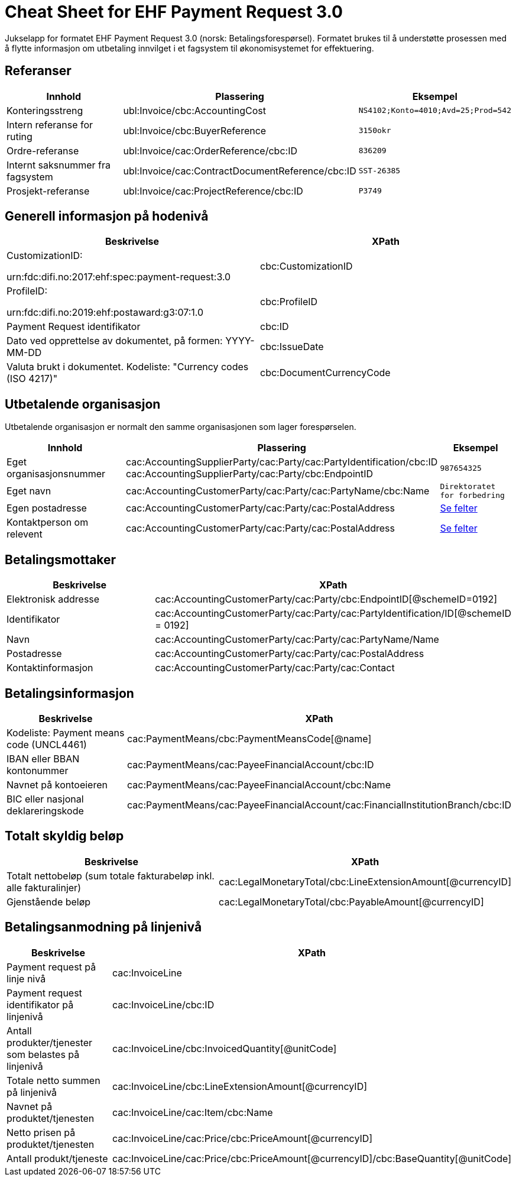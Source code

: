 
= Cheat Sheet for EHF Payment Request 3.0

Jukselapp for formatet EHF Payment Request 3.0 (norsk: Betalingsforespørsel). Formatet brukes til å understøtte prosessen med å flytte informasjon om utbetaling innvilget i et fagsystem til økonomisystemet for effektuering.


== Referanser

[cols="2,2,1", options="header"]
|===
| Innhold
| Plassering
| Eksempel

| Konteringsstreng
| ubl:Invoice/cbc:AccountingCost
| `NS4102;Konto=4010;Avd=25;Prod=542`

| Intern referanse for ruting
| ubl:Invoice/cbc:BuyerReference
| `3150okr`

| Ordre-referanse
| ubl:Invoice/cac:OrderReference/cbc:ID
| `836209`

| Internt saksnummer fra fagsystem
| ubl:Invoice/cac:ContractDocumentReference/cbc:ID
| `SST-26385`

| Prosjekt-referanse
| ubl:Invoice/cac:ProjectReference/cbc:ID
| `P3749`
|===

== Generell informasjon på hodenivå
[cols="2,2"]
|===
|Beskrivelse | XPath

|CustomizationID:

 urn:fdc:difi.no:2017:ehf:spec:payment-request:3.0 |cbc:CustomizationID
|ProfileID:

 urn:fdc:difi.no:2019:ehf:postaward:g3:07:1.0 | cbc:ProfileID
|Payment Request identifikator |cbc:ID
|Dato ved opprettelse av dokumentet, på formen: YYYY-MM-DD |cbc:IssueDate
|Valuta brukt i dokumentet. Kodeliste: "Currency codes (ISO 4217)" |cbc:DocumentCurrencyCode
|===


== Utbetalende organisasjon

Utbetalende organisasjon er normalt den samme organisasjonen som lager forespørselen.

[cols="3,5,2", options="header"]
|===
| Innhold
| Plassering
| Eksempel

| Eget organisasjonsnummer
| cac:AccountingSupplierParty/cac:Party/cac:PartyIdentification/cbc:ID +
cac:AccountingSupplierParty/cac:Party/cbc:EndpointID
| `987654325`

| Eget navn
| cac:AccountingCustomerParty/cac:Party/cac:PartyName/cbc:Name
| `Direktoratet for forbedring`

| Egen postadresse
| cac:AccountingCustomerParty/cac:Party/cac:PostalAddress
| link:../../syntax/payment-request/ubl-Invoice/cac-AccountingCustomerParty/cac-Party/cac-PostalAddress/[Se felter]

| Kontaktperson om relevent
| cac:AccountingCustomerParty/cac:Party/cac:PostalAddress
| link:../../syntax/payment-request/ubl-Invoice/cac-AccountingCustomerParty/cac-Party/cac-Contact/[Se felter]

|===


== Betalingsmottaker
[cols="2,2"]
|===
|Beskrivelse | XPath

|Elektronisk addresse |cac:AccountingCustomerParty/cac:Party/cbc:EndpointID[@schemeID=0192]
|Identifikator |cac:AccountingCustomerParty/cac:Party/cac:PartyIdentification/ID[@schemeID = 0192]
|Navn |cac:AccountingCustomerParty/cac:Party/cac:PartyName/Name
|Postadresse |cac:AccountingCustomerParty/cac:Party/cac:PostalAddress
|Kontaktinformasjon | cac:AccountingCustomerParty/cac:Party/cac:Contact

|===


== Betalingsinformasjon
[cols="2,2"]
|===
|Beskrivelse | XPath

|Kodeliste: Payment means code (UNCL4461) |cac:PaymentMeans/cbc:PaymentMeansCode[@name]
|IBAN eller BBAN kontonummer |cac:PaymentMeans/cac:PayeeFinancialAccount/cbc:ID
|Navnet på kontoeieren |cac:PaymentMeans/cac:PayeeFinancialAccount/cbc:Name
|BIC eller nasjonal deklareringskode |cac:PaymentMeans/cac:PayeeFinancialAccount/cac:FinancialInstitutionBranch/cbc:ID
|===


== Totalt skyldig beløp
[cols="2,2"]
|===
|Beskrivelse | XPath

|Totalt nettobeløp (sum totale fakturabeløp inkl. alle fakturalinjer) |cac:LegalMonetaryTotal/cbc:LineExtensionAmount[@currencyID]
|Gjenstående beløp |cac:LegalMonetaryTotal/cbc:PayableAmount[@currencyID]

|===


== Betalingsanmodning på linjenivå
[cols="2,2"]
|===
|Beskrivelse | XPath

|Payment request på linje nivå |cac:InvoiceLine
|Payment request identifikator på linjenivå |cac:InvoiceLine/cbc:ID
|Antall produkter/tjenester som belastes på linjenivå |cac:InvoiceLine/cbc:InvoicedQuantity[@unitCode]
|Totale netto summen på linjenivå |cac:InvoiceLine/cbc:LineExtensionAmount[@currencyID]
|Navnet på produktet/tjenesten |cac:InvoiceLine/cac:Item/cbc:Name
|Netto prisen på produktet/tjenesten |cac:InvoiceLine/cac:Price/cbc:PriceAmount[@currencyID]
|Antall produkt/tjeneste |cac:InvoiceLine/cac:Price/cbc:PriceAmount[@currencyID]/cbc:BaseQuantity[@unitCode]

|===
